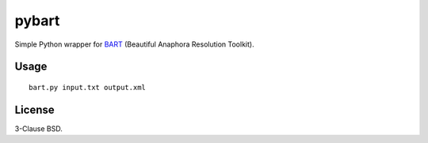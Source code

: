 pybart
======

Simple Python wrapper for `BART`_ (Beautiful Anaphora Resolution Toolkit).

.. _`BART`: http://bart-coref.org/

Usage
-----

::

    bart.py input.txt output.xml

License
-------

3-Clause BSD.
